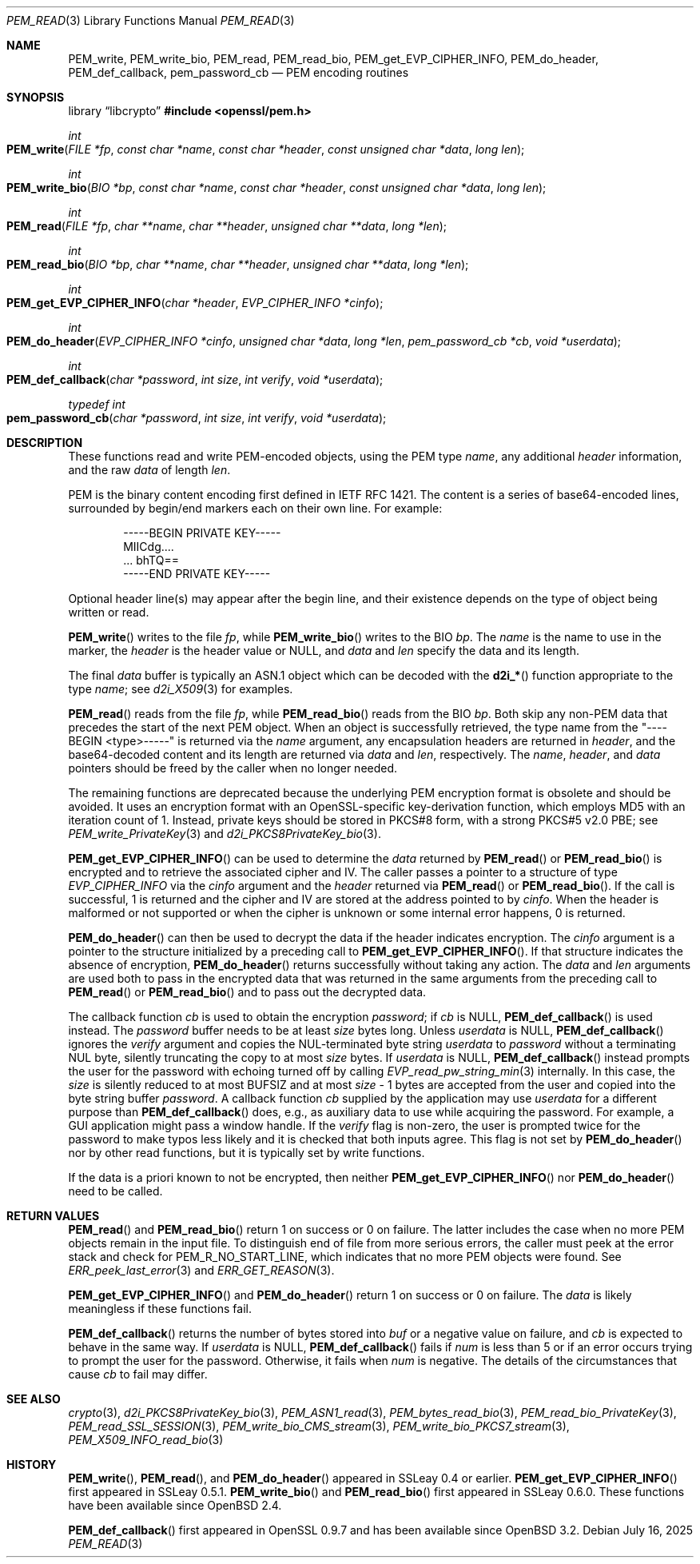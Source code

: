 .\" $OpenBSD: PEM_read.3,v 1.17 2025/07/16 17:59:10 schwarze Exp $
.\" full merge up to: OpenSSL 83cf7abf May 29 13:07:08 2018 +0100
.\"
.\" This file is a derived work.
.\" The changes are covered by the following Copyright and license:
.\"
.\" Copyright (c) 2020 Ingo Schwarze <schwarze@openbsd.org>
.\"
.\" Permission to use, copy, modify, and distribute this software for any
.\" purpose with or without fee is hereby granted, provided that the above
.\" copyright notice and this permission notice appear in all copies.
.\"
.\" THE SOFTWARE IS PROVIDED "AS IS" AND THE AUTHOR DISCLAIMS ALL WARRANTIES
.\" WITH REGARD TO THIS SOFTWARE INCLUDING ALL IMPLIED WARRANTIES OF
.\" MERCHANTABILITY AND FITNESS. IN NO EVENT SHALL THE AUTHOR BE LIABLE FOR
.\" ANY SPECIAL, DIRECT, INDIRECT, OR CONSEQUENTIAL DAMAGES OR ANY DAMAGES
.\" WHATSOEVER RESULTING FROM LOSS OF USE, DATA OR PROFITS, WHETHER IN AN
.\" ACTION OF CONTRACT, NEGLIGENCE OR OTHER TORTIOUS ACTION, ARISING OUT OF
.\" OR IN CONNECTION WITH THE USE OR PERFORMANCE OF THIS SOFTWARE.
.\"
.\" The original file was written by Viktor Dukhovni
.\" and by Rich Salz <rsalz@openssl.org>.
.\" Copyright (c) 2016 The OpenSSL Project.  All rights reserved.
.\"
.\" Redistribution and use in source and binary forms, with or without
.\" modification, are permitted provided that the following conditions
.\" are met:
.\"
.\" 1. Redistributions of source code must retain the above copyright
.\"    notice, this list of conditions and the following disclaimer.
.\"
.\" 2. Redistributions in binary form must reproduce the above copyright
.\"    notice, this list of conditions and the following disclaimer in
.\"    the documentation and/or other materials provided with the
.\"    distribution.
.\"
.\" 3. All advertising materials mentioning features or use of this
.\"    software must display the following acknowledgment:
.\"    "This product includes software developed by the OpenSSL Project
.\"    for use in the OpenSSL Toolkit. (http://www.openssl.org/)"
.\"
.\" 4. The names "OpenSSL Toolkit" and "OpenSSL Project" must not be used to
.\"    endorse or promote products derived from this software without
.\"    prior written permission. For written permission, please contact
.\"    openssl-core@openssl.org.
.\"
.\" 5. Products derived from this software may not be called "OpenSSL"
.\"    nor may "OpenSSL" appear in their names without prior written
.\"    permission of the OpenSSL Project.
.\"
.\" 6. Redistributions of any form whatsoever must retain the following
.\"    acknowledgment:
.\"    "This product includes software developed by the OpenSSL Project
.\"    for use in the OpenSSL Toolkit (http://www.openssl.org/)"
.\"
.\" THIS SOFTWARE IS PROVIDED BY THE OpenSSL PROJECT ``AS IS'' AND ANY
.\" EXPRESSED OR IMPLIED WARRANTIES, INCLUDING, BUT NOT LIMITED TO, THE
.\" IMPLIED WARRANTIES OF MERCHANTABILITY AND FITNESS FOR A PARTICULAR
.\" PURPOSE ARE DISCLAIMED.  IN NO EVENT SHALL THE OpenSSL PROJECT OR
.\" ITS CONTRIBUTORS BE LIABLE FOR ANY DIRECT, INDIRECT, INCIDENTAL,
.\" SPECIAL, EXEMPLARY, OR CONSEQUENTIAL DAMAGES (INCLUDING, BUT
.\" NOT LIMITED TO, PROCUREMENT OF SUBSTITUTE GOODS OR SERVICES;
.\" LOSS OF USE, DATA, OR PROFITS; OR BUSINESS INTERRUPTION)
.\" HOWEVER CAUSED AND ON ANY THEORY OF LIABILITY, WHETHER IN CONTRACT,
.\" STRICT LIABILITY, OR TORT (INCLUDING NEGLIGENCE OR OTHERWISE)
.\" ARISING IN ANY WAY OUT OF THE USE OF THIS SOFTWARE, EVEN IF ADVISED
.\" OF THE POSSIBILITY OF SUCH DAMAGE.
.\"
.Dd $Mdocdate: July 16 2025 $
.Dt PEM_READ 3
.Os
.Sh NAME
.Nm PEM_write ,
.Nm PEM_write_bio ,
.Nm PEM_read ,
.Nm PEM_read_bio ,
.Nm PEM_get_EVP_CIPHER_INFO ,
.Nm PEM_do_header ,
.Nm PEM_def_callback ,
.Nm pem_password_cb
.Nd PEM encoding routines
.Sh SYNOPSIS
.Lb libcrypto
.In openssl/pem.h
.Ft int
.Fo PEM_write
.Fa "FILE *fp"
.Fa "const char *name"
.Fa "const char *header"
.Fa "const unsigned char *data"
.Fa "long len"
.Fc
.Ft int
.Fo PEM_write_bio
.Fa "BIO *bp"
.Fa "const char *name"
.Fa "const char *header"
.Fa "const unsigned char *data"
.Fa "long len"
.Fc
.Ft int
.Fo PEM_read
.Fa "FILE *fp"
.Fa "char **name"
.Fa "char **header"
.Fa "unsigned char **data"
.Fa "long *len"
.Fc
.Ft int
.Fo PEM_read_bio
.Fa "BIO *bp"
.Fa "char **name"
.Fa "char **header"
.Fa "unsigned char **data"
.Fa "long *len"
.Fc
.Ft int
.Fo PEM_get_EVP_CIPHER_INFO
.Fa "char *header"
.Fa "EVP_CIPHER_INFO *cinfo"
.Fc
.Ft int
.Fo PEM_do_header
.Fa "EVP_CIPHER_INFO *cinfo"
.Fa "unsigned char *data"
.Fa "long *len"
.Fa "pem_password_cb *cb"
.Fa "void *userdata"
.Fc
.Ft int
.Fo PEM_def_callback
.Fa "char *password"
.Fa "int size"
.Fa "int verify"
.Fa "void *userdata"
.Fc
.Ft typedef int
.Fo pem_password_cb
.Fa "char *password"
.Fa "int size"
.Fa "int verify"
.Fa "void *userdata"
.Fc
.Sh DESCRIPTION
These functions read and write PEM-encoded objects, using the PEM type
.Fa name ,
any additional
.Fa header
information, and the raw
.Fa data
of length
.Fa len .
.Pp
PEM is the binary content encoding first defined in IETF RFC 1421.
The content is a series of base64-encoded lines, surrounded by
begin/end markers each on their own line.
For example:
.Bd -literal -offset indent
-----BEGIN PRIVATE KEY-----
MIICdg....
\&... bhTQ==
-----END PRIVATE KEY-----
.Ed
.Pp
Optional header line(s) may appear after the begin line, and their
existence depends on the type of object being written or read.
.Pp
.Fn PEM_write
writes to the file
.Fa fp ,
while
.Fn PEM_write_bio
writes to the BIO
.Fa bp .
The
.Fa name
is the name to use in the marker, the
.Fa header
is the header value or
.Dv NULL ,
and
.Fa data
and
.Fa len
specify the data and its length.
.Pp
The final
.Fa data
buffer is typically an ASN.1 object which can be decoded with the
.Fn d2i_*
function appropriate to the type
.Fa name ;
see
.Xr d2i_X509 3
for examples.
.Pp
.Fn PEM_read
reads from the file
.Fa fp ,
while
.Fn PEM_read_bio
reads from the BIO
.Fa bp .
Both skip any non-PEM data that precedes the start of the next PEM
object.
When an object is successfully retrieved, the type name from the
"----BEGIN <type>-----" is returned via the
.Fa name
argument, any encapsulation headers are returned in
.Fa header ,
and the base64-decoded content and its length are returned via
.Fa data
and
.Fa len ,
respectively.
The
.Fa name ,
.Fa header ,
and
.Fa data
pointers should be freed by the caller when no longer needed.
.Pp
The remaining functions are deprecated because the underlying PEM
encryption format is obsolete and should be avoided.
It uses an encryption format with an OpenSSL-specific key-derivation
function, which employs MD5 with an iteration count of 1.
Instead, private keys should be stored in PKCS#8 form, with a strong
PKCS#5 v2.0 PBE; see
.Xr PEM_write_PrivateKey 3
and
.Xr d2i_PKCS8PrivateKey_bio 3 .
.Pp
.Fn PEM_get_EVP_CIPHER_INFO
can be used to determine the
.Fa data
returned by
.Fn PEM_read
or
.Fn PEM_read_bio
is encrypted and to retrieve the associated cipher and IV.
The caller passes a pointer to a structure of type
.Vt EVP_CIPHER_INFO
via the
.Fa cinfo
argument and the
.Fa header
returned via
.Fn PEM_read
or
.Fn PEM_read_bio .
If the call is successful, 1 is returned and the cipher and IV are
stored at the address pointed to by
.Fa cinfo .
When the header is malformed or not supported or when the cipher is
unknown or some internal error happens, 0 is returned.
.Pp
.Fn PEM_do_header
can then be used to decrypt the data if the header indicates encryption.
The
.Fa cinfo
argument is a pointer to the structure initialized by a preceding call
to
.Fn PEM_get_EVP_CIPHER_INFO .
If that structure indicates the absence of encryption,
.Fn PEM_do_header
returns successfully without taking any action.
The
.Fa data
and
.Fa len
arguments are used both to pass in the encrypted data that was
returned in the same arguments from the preceding call to
.Fn PEM_read
or
.Fn PEM_read_bio
and to pass out the decrypted data.
.Pp
The callback function
.Fa cb
is used to obtain the encryption
.Fa password ;
if
.Fa cb
is
.Dv NULL ,
.Fn PEM_def_callback
is used instead.
The
.Fa password
buffer needs to be at least
.Fa size
bytes long.
Unless
.Fa userdata
is
.Dv NULL ,
.Fn PEM_def_callback
ignores the
.Fa verify
argument and copies the NUL-terminated byte string
.Fa userdata
to
.Fa password
without a terminating NUL byte, silently truncating the copy to at most
.Fa size
bytes.
If
.Fa userdata
is
.Dv NULL ,
.Fn PEM_def_callback
instead prompts the user for the password with echoing turned off
by calling
.Xr EVP_read_pw_string_min 3
internally.
In this case, the
.Fa size
is silently reduced to at most
.Dv BUFSIZ
and at most
.Fa size No \- 1
bytes are accepted from the user and copied into the byte string buffer
.Fa password .
A callback function
.Fa cb
supplied by the application may use
.Fa userdata
for a different purpose than
.Fn PEM_def_callback
does, e.g., as auxiliary data to use while acquiring the password.
For example, a GUI application might pass a window handle.
If the
.Fa verify
flag is non-zero, the user is prompted twice for the password to
make typos less likely and it is checked that both inputs agree.
This flag is not set by
.Fn PEM_do_header
nor by other read functions, but it is typically set by write functions.
.Pp
If the data is a priori known to not be encrypted, then neither
.Fn PEM_get_EVP_CIPHER_INFO
nor
.Fn PEM_do_header
need to be called.
.Sh RETURN VALUES
.Fn PEM_read
and
.Fn PEM_read_bio
return 1 on success or 0 on failure.
The latter includes the case when no more PEM objects remain in the
input file.
To distinguish end of file from more serious errors, the caller
must peek at the error stack and check for
.Dv PEM_R_NO_START_LINE ,
which indicates that no more PEM objects were found.
See
.Xr ERR_peek_last_error 3
and
.Xr ERR_GET_REASON 3 .
.Pp
.Fn PEM_get_EVP_CIPHER_INFO
and
.Fn PEM_do_header
return 1 on success or 0 on failure.
The
.Fa data
is likely meaningless if these functions fail.
.Pp
.Fn PEM_def_callback
returns the number of bytes stored into
.Fa buf
or a negative value on failure, and
.Fa cb
is expected to behave in the same way.
If
.Fa userdata
is
.Dv NULL ,
.Fn PEM_def_callback
fails if
.Fa num
is less than 5
or if an error occurs trying to prompt the user for the password.
Otherwise, it fails when
.Fa num
is negative.
The details of the circumstances that cause
.Fa cb
to fail may differ.
.Sh SEE ALSO
.Xr crypto 3 ,
.Xr d2i_PKCS8PrivateKey_bio 3 ,
.Xr PEM_ASN1_read 3 ,
.Xr PEM_bytes_read_bio 3 ,
.Xr PEM_read_bio_PrivateKey 3 ,
.Xr PEM_read_SSL_SESSION 3 ,
.Xr PEM_write_bio_CMS_stream 3 ,
.Xr PEM_write_bio_PKCS7_stream 3 ,
.Xr PEM_X509_INFO_read_bio 3
.Sh HISTORY
.Fn PEM_write ,
.Fn PEM_read ,
and
.Fn PEM_do_header
appeared in SSLeay 0.4 or earlier.
.Fn PEM_get_EVP_CIPHER_INFO
first appeared in SSLeay 0.5.1.
.Fn PEM_write_bio
and
.Fn PEM_read_bio
first appeared in SSLeay 0.6.0.
These functions have been available since
.Ox 2.4 .
.Pp
.Fn PEM_def_callback
first appeared in OpenSSL 0.9.7 and has been available since
.Ox 3.2 .
